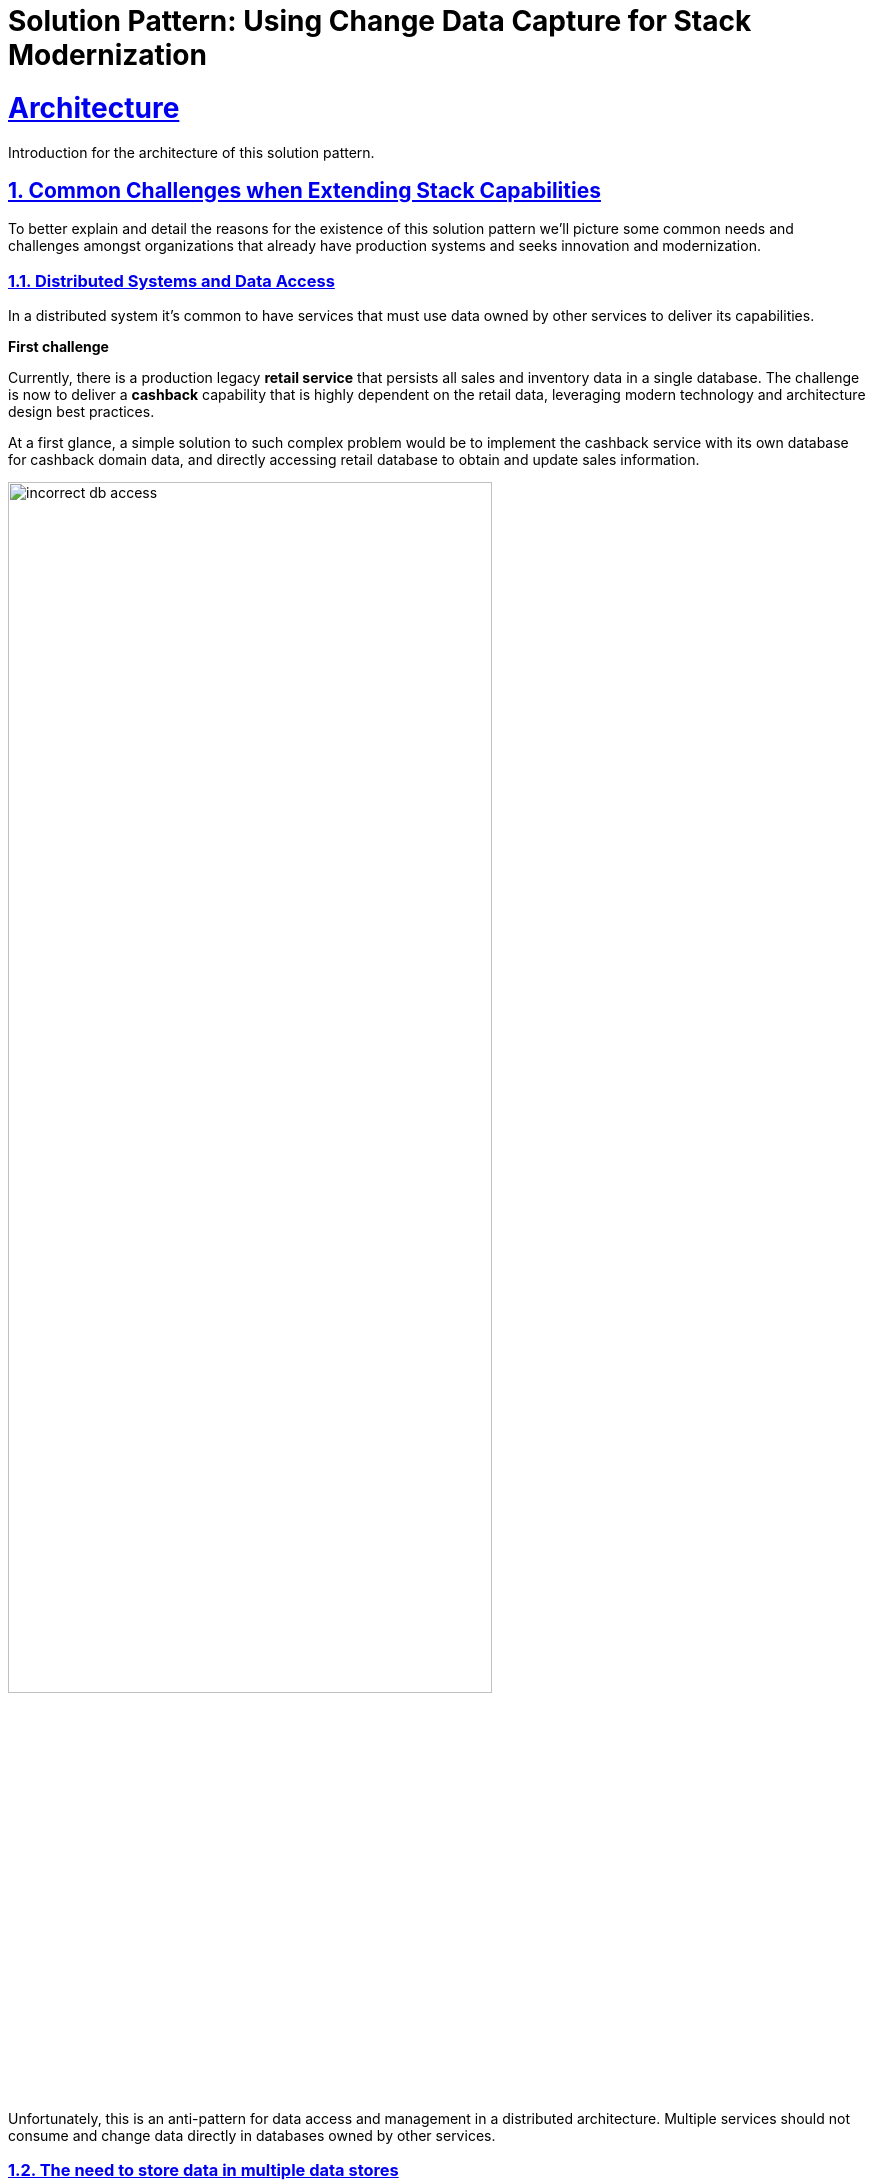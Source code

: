 = Solution Pattern: Using Change Data Capture for Stack Modernization
:sectnums:
:sectlinks:
:doctype: book

= Architecture 

Introduction for the architecture of this solution pattern.

== Common Challenges when Extending Stack Capabilities

// tag::technical-challenges[]

To better explain and detail the reasons for the existence of this solution pattern we'll picture some common needs and challenges amongst organizations that already have production systems and seeks innovation and modernization.

=== Distributed Systems and Data Access

In a distributed system it's common to have services that must use data owned by other services to deliver its capabilities.

====
*First challenge*

Currently, there is a production legacy *retail service* that persists all sales and inventory data in a single database. The challenge is now to deliver a *cashback* capability that is highly dependent on the retail data, leveraging modern technology and architecture design best practices.
====

At a first glance, a simple solution to such complex problem would be to implement the cashback service with its own database for cashback domain data, and directly accessing retail database to obtain and update sales information.

image::01/incorrect-db-access.png[width=75%]

Unfortunately, this is an anti-pattern for data access and management in a distributed architecture. Multiple services should not consume and change data directly in databases owned by other services.

=== The need to store data in multiple data stores

Another modernization challenge is enhancing search capabilities in huge set of data, improving efficiency by increasing search response time, reducing number of disk accesses, using efficient search algorithms and being able to scale according to demand. To address such problem, we could complement the retail service by adding a search index like https://www.elastic.co/[Elasticsearch].

====
*Second challenge*

In other to start consuming search capabilities from tools like Elasticsearch, the first step is to feed data into the tool's index. This process is called `indexing`. All the queryable data needs to be pushed to the tool's storage, the index (Apache Lucene).

The production stack is based on the *retail service* that currently persists data to a single database. The challenge is to make all the retail data searchable through a tool like Elasticsearch.
====

One could think about changing the service to push the data not only to its own database, but also to ElasticSearch. It becomes a distributed system where the core data operations are no longer handled in single transactions. Be aware: this is yet another anti-pattern, called https://developers.redhat.com/articles/2021/07/30/avoiding-dual-writes-event-driven-applications[dual write].

[IMPORTANT]
https://developers.redhat.com/articles/2021/07/30/avoiding-dual-writes-event-driven-applications[Dual writes] can cause data inconsistency problems for distributed systems.

image::01/incorrect-dual-write.png[width=75%]

The consequence of issues in this solution would be to have an outdated data being queried by the user, in other words, a user could potentially see an item for sale that is no longer available, or see a list of items with an outdated price.

Other than data inconsistency, changes to the legacy application would be required. Such changes are not always possible either for business or technological restrictions.

[.anti-patterns]
==== Avoid Antipatterns

Think twice before delivering solutions with antipatterns. Here's a summary of the two antipatterns we've seen so far:

Shared databases::
Multiple services are linked through a single database.
Dual write::
A situation when a service inserts and/or changes data in two or more different data stores or systems. (e.g. database and search index or a distributed cache).

// end::technical-challenges[]

// technology stack list
[#tech_stack]
== Technology Stack

* https://www.redhat.com/en/technologies/cloud-computing/openshift[Red Hat OpenShift]
* Red Hat Application Foundation
** https://access.redhat.com/products/quarkus[Quarkus]
** https://www.redhat.com/en/technologies/jboss-middleware/fuse[Camel (a.k.a. Red Hat Fuse)]
** https://developers.redhat.com/articles/2021/12/06/improve-your-kafka-connect-builds-debezium[Debezium and Kafka connect]
** https://www.redhat.com/en/technologies/cloud-computing/openshift/openshift-streams-for-apache-kafka[Kafka (a.k.a. Red Hat AMQ Streams]
** https://www.redhat.com/en/technologies/cloud-computing/openshift/openshift-streams-for-apache-kafka[Kafka Streams]
* Other:
** https://www.elastic.co/[ElasticSearch]
** https://www.postgresql.org/[PostgreSQL database]
** https://helm.sh/[Helm]

[#in_depth]
== An in-depth look at the solution's architecture

// tag::arch-in-depth[]
The whole solution builds upon the event streams flowing for each change on the database. The data integration is the enabler for all the new services to execute their respective operations.

The following https://c4model.com[diagram] represents an abstract architectural view of the system scope, personas involved, the multiple apps and storage:

.Architecture Diagram: System Context. An abstract representation of the whole solution.
[link=_images/02/architectural-overview.png, window="_blank"]
image::02/architectural-overview.png[width=100%]

Three main application contexts are part of this architecture. The *retail application* represents the legacy application. The *cashback application* and the *search application*, represent the two new use cases to be addressed without impacting the existing service.

The two base scenarios targeted are, first, the event-driven processing of cashback for every customer purchase according to his/her customer status, and second, allowing the usage of full-text search capabilities for data that is still maintained via legacy application.


[#scenario-cashback-wallet]
=== Scenario: Cashback Wallet

a) *Cashback Wallet:* A new microservice implements new capabilities enabled by data integration. This integration happens via database event streaming and processing from legacy database to the new cashback database.

.Architecture Diagram: Cashback Wallet Context. A representation of the solution for cashback functionality.
[link=_images/02/arch-cashback-overview.png, window="_blank"]
image::02/arch-cashback-overview.png[width=100%]

1. The cashback processing kicks-off when a new purchase is registered via legacy application. In the demonstration implemented for this solution pattern, we use a service to simulate purchases and register them in the database.
2. Debezium will capture all changes in the database tables below;
- List of tracked tables in retail database: `public.customer`,`public.sale`,`public.line_item`,`public.product`
3. Next, https://debezium.io[Debezium] streams the data them over to Kafka. The event streaming solution can be hosted on-premise or on the cloud. In this implementation, we are using https://www.redhat.com/en/resources/amq-streams-datasheet[AMQ Streams], Red Hat's Kubernetes-native Apache Kafka distribution.
4. An integration microservice, `sales-streams`, reacts to events captured by Debezium and published on three topics, respective to `sale-change-event` and `lineitem-change-event`.
5. Using https://quarkus.io/guides/kafka-streams[Kafka Streams], the service aggregates multiple events that correlates to a unique purchase. The service will calculate the total amount of the purchase based on individual items price captured, and will publish the enriched data to the topic `sales-aggregated`.
6. Another event-driven microservice is responsible for tracking customer's change streamed by Debezium, and for reacting to new enriched sales information - in other words, reacting to data processed by the `sales-stream` application.
7. The service synchronizes `customers` and `expenses` in the cashback database. This database used to store new cashback feature-related data.
8. Once the `cashback-connector` microservice finished its operations, it will notify the ecosystem that a new or updated expense is available - especially for cashback-processing. A new event is published to an `expense-events` topic so that interested (subscribed) services can act if needed.
9. Now that every information is synchronized in the cashback database, the system can calculate and update any incoming cashback amount the customer earned when purchasing products. The choreography goes on as the `cashback-service` jumps in and reacts to the `expense-events` topic.
- This microservice is reponsible for the calculation of the cashback based on a customer status, and for making sure the customer will earn a percentual relative to each expense amount. Every customer owns a *Cashback Wallet*, in other words, all incoming cashback can be accumulated and used later. Since this service is responsible for integrating services in a cloud environment, the  technologies used in the demo implementation are https://quarkus.io/guides/camel[Camel, with Quarkus as the runtime].
10. With the values properly calculated, the `cashback-service` persists cashback-related information, including new cashback wallets for first-time customers, incoming cashback for each single customer's expense, and total cashback.
11. The user can visualize cashback data using a sample application `cashback-ui`, which runs with Quarkus and uses Panache Rest to handle persistence and expose REST endpoints. Information is finally displayed through an angular-based page. This application is used in the demo to help developers visualizing the demonstration results.
+
.Cashback Wallet UI: sample demo ui for easier data visualization when trying the solution pattern implementation.
[link=_images/02/cashback-ui.png, window="_blank"]
image::02/cashback-ui.png[width=100%]



[#scenario-search]
=== Scenario: Full-text search for data in legacy database

b) *Full-text search of legacy data:* enables full-text search for legacy data by adopting data integration through event streaming and processing. All changes to the legacy database tracked tables, including the operations create, updated and delete, should be reflected in the search index tool. The indexing tool will then store and index data in a way that supports fast searches.

.Architecture Diagram: Search Solution Context. A representation of the solution for the new search functionality.
[link=_images/02/arch-search-overview.png, window="_blank"]
image::02/arch-search-overview.png[width=100%]

Similarly to the behavior of the cashback scenario, here Debezium is tracking changes in the retail database. All changes to product data is streamed to Kafka. The `elastic-connector` service reacts to product events and synchronizes it within ElasticSearch product index.

For demonstration purposes, the `search-service` holds a sample UI to allow searching data in the indexing tool.

The following services are part of this scenario:

* *Retail database*: stores all information from the legacy application. It includes information about *products*, *customers* and new *sales* (detailed through *line items*).The tables in this database are tracked by Debezium.
* *Debezium*: tracks all events that happens in tables from retail db (public.customer,public.sale,public.line_item,public.product) and streams changes into Kafka streams;
* *Elastic connector service*: an event-driven microservice that reacts to products' events and push relevant updates to Elastic. This service capabilities were developed with with Camel and Quarkus.
* *Search service*: a sample quarkus service that integrates with ElasticSearch using the https://quarkus.io/guides/elasticsearch[quarkus elastic-rest-client extension], and exposes a REST endpoint for searching products by name and description. For demonstration purposes, this service has a page to facilitate visualizing the search results.

.Seach Service: a Quarkus client that integrates with Elastic for easier search results visualization.
[link=_images/02/search-ui.png, window="_blank"]
image::02/search-ui.png[width=100%]

// end::arch-in-depth[]




